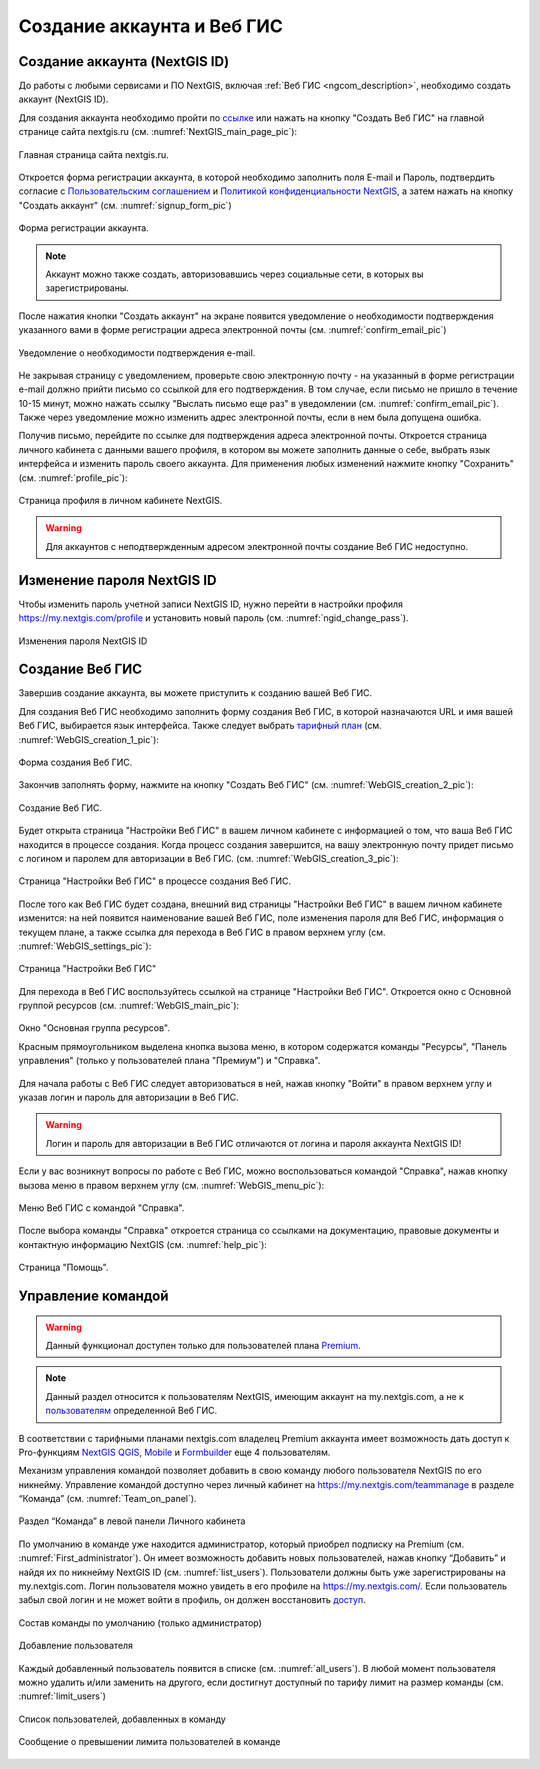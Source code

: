 .. _ngcom_create:

Создание аккаунта и Вeб ГИС
===========================

.. _ngcom_create_account:

Создание аккаунта (NextGIS ID)
-------------------------------

До работы с любыми сервисами и ПО NextGIS, включая :ref:`Веб ГИС <ngcom_description>`, необходимо создать аккаунт (NextGIS ID).

Для создания аккаунта необходимо пройти по `ссылке <https://my.nextgis.com/signup/?next=/webgis/>`_ или нажать на 
кнопку "Создать Веб ГИС" на главной странице сайта nextgis.ru (см. :numref:`NextGIS_main_page_pic`): 

.. figure:: _static/NextGIS_main_page.png
   :name: NextGIS_main_page_pic
   :align: center
   :width: 16cm

   Главная страница сайта nextgis.ru.

Откроется форма регистрации аккаунта, в которой необходимо заполнить поля E-mail и Пароль, подтвердить согласие с `Пользовательским соглашением <http://nextgis.ru/terms>`_ и `Политикой конфиденциальности NextGIS <http://nextgis.ru/privacy>`_, а затем нажать на кнопку "Создать аккаунт" (см. :numref:`signup_form_pic`)

.. figure:: _static/Signup_form.png
   :name: signup_form_pic
   :align: center
   :width: 16cm    

   Форма регистрации аккаунта.

.. note::

   Аккаунт можно также создать, авторизовавшись через социальные сети, в которых вы зарегистрированы.

После нажатия кнопки "Создать аккаунт" на экране появится уведомление о необходимости подтверждения указанного вами в форме регистрации адреса электронной почты (см. :numref:`confirm_email_pic`)

.. figure:: _static/Confirm_email.png
   :name: confirm_email_pic
   :align: center
   :width: 16cm    

   Уведомление о необходимости подтверждения e-mail.

Не закрывая страницу с уведомлением, проверьте свою электронную почту - на указанный в форме регистрации e-mail должно прийти письмо со ссылкой для его подтверждения. В том случае, если письмо не пришло в течение 10-15 минут, можно нажать ссылку "Выслать письмо еще раз" в уведомлении (см. :numref:`confirm_email_pic`). Также через уведомление можно изменить адрес электронной почты, если в нем была допущена ошибка.

Получив письмо, перейдите по ссылке для подтверждения адреса электронной почты. Откроется страница личного кабинета с данными вашего профиля, в котором вы можете заполнить данные о себе, выбрать язык интерфейса и изменить пароль своего аккаунта. Для применения любых изменений нажмите кнопку "Сохранить" (см. :numref:`profile_pic`): 

.. figure:: _static/Profile_ru.png
   :name: profile_pic
   :align: center
   :width: 16cm    
  
   Страница профиля в личном кабинете NextGIS.

.. warning::

   Для аккаунтов с неподтвержденным адресом электронной почты создание Веб ГИС недоступно.


.. _ngcom_ngid_change_password:

Изменение пароля NextGIS ID
---------------------------

Чтобы изменить пароль учетной записи NextGIS ID, нужно перейти в настройки профиля https://my.nextgis.com/profile и установить новый пароль (см. :numref:`ngid_change_pass`).

.. figure:: _static/ngid_change_pass_ru.png
   :name: ngid_change_pass
   :align: center
   :width: 16cm    

   Изменения пароля NextGIS ID

.. _ngcom_create_webgis:

Создание Веб ГИС
-----------------

Завершив создание аккаунта, вы можете приступить к созданию вашей Веб ГИС.

Для создания Веб ГИС необходимо заполнить форму создания Веб ГИС, в которой назначаются URL и  
имя вашей Веб ГИС, выбирается язык интерфейса. Также следует выбрать `тарифный план <http://nextgis.ru/nextgis-com/plans>`_ (см. :numref:`WebGIS_creation_1_pic`): 

.. figure:: _static/WebGIS_creation_1.png
   :name: WebGIS_creation_1_pic
   :align: center
   :width: 16cm    

   Форма создания Веб ГИС.

Закончив заполнять форму, нажмите на кнопку "Создать Веб ГИС" (см. :numref:`WebGIS_creation_2_pic`): 

.. figure:: _static/WebGIS_creation_2.png
   :name: WebGIS_creation_2_pic
   :align: center
   :width: 16cm     

   Создание Веб ГИС.

Будет открыта страница "Настройки Веб ГИС" в вашем личном кабинете с информацией о том, что ваша Веб ГИС находится в процессе создания. 
Когда процесс создания завершится, на вашу электронную почту придет письмо с логином и паролем для авторизации в Веб ГИС.
(см. :numref:`WebGIS_creation_3_pic`): 

.. figure:: _static/WebGIS_creation_3.png
   :name: WebGIS_creation_3_pic
   :align: center
   :width: 16cm    

   Страница "Настройки Веб ГИС" в процессе создания Веб ГИС.

После того как Веб ГИС будет создана, внешний вид страницы "Настройки Веб ГИС" в вашем личном кабинете изменится: на ней появится наименование вашей Веб ГИС, поле изменения пароля для Веб ГИС, информация о текущем плане, а также ссылка для перехода в Веб ГИС в правом верхнем углу (см. :numref:`WebGIS_settings_pic`): 

.. figure:: _static/WebGIS_settings.png
   :name: WebGIS_settings_pic
   :align: center
   :width: 16cm     

   Страница "Настройки Веб ГИС"

Для перехода в Веб ГИС воспользуйтесь ссылкой на странице "Настройки Веб ГИС". Откроется окно с Основной группой ресурсов (см. :numref:`WebGIS_main_pic`): 

.. figure:: _static/WebGIS_main_ru.png
   :name: WebGIS_main_pic
   :align: center
   :width: 16cm    

   Окно "Основная группа ресурсов".
   
   Красным прямоугольником выделена кнопка вызова меню, в котором содержатся команды "Ресурсы", "Панель управления" (только у пользователей плана "Премиум") и "Справка".

Для начала работы с Веб ГИС следует авторизоваться в ней, нажав кнопку "Войти" в правом верхнем углу и указав логин и пароль для авторизации в Веб ГИС.

.. warning::

   Логин и пароль для авторизации в Веб ГИС отличаются от логина и пароля аккаунта NextGIS ID!

Если у вас возникнут вопросы по работе с Веб ГИС, можно воспользоваться командой "Справка", нажав кнопку вызова меню в правом верхнем углу (см. :numref:`WebGIS_menu_pic`): 

.. figure:: _static/WebGIS_menu_ru.png
   :name: WebGIS_menu_pic
   :align: center
   :width: 16cm    

   Меню Веб ГИС с командой "Справка".

После выбора команды "Справка" откроется страница со ссылками на документацию, правовые документы и контактную информацию NextGIS (см. :numref:`help_pic`): 

.. figure:: _static/Help_ru.png
   :name: help_pic
   :align: center
   :width: 16cm     

   Страница "Помощь".
   

Управление командой
-----------------

.. warning::
   Данный функционал доступен только для пользователей плана `Premium <http://nextgis.ru/nextgis-com/plans>`_.


.. note::
   Данный раздел относится к пользователям NextGIS, имеющим аккаунт на my.nextgis.com, а не к `пользователям <https://docs.nextgis.ru/docs_ngweb/source/admin_tasks.html#ngw-create-group>`_ определенной Веб ГИС.
   

В соответствии с тарифными планами nextgis.com владелец Premium аккаунта имеет возможность дать доступ к Pro-функциям `NextGIS QGIS <https://nextgis.ru/nextgis-qgis#pro>`_, `Mobile <https://nextgis.ru/nextgis-mobile#pro>`_ и `Formbuilder <https://nextgis.ru/nextgis-formbuilder#pro>`_ еще 4 пользователям.

Механизм управления командой позволяет добавить в свою команду любого пользователя NextGIS по его никнейму. Управление командой доступно через личный кабинет на https://my.nextgis.com/teammanage в разделе “Команда” (см. :numref:`Team_on_panel`).

.. figure:: _static/Team_on_panel_ru.png
   :name: Team_on_panel
   :align: center
   :width: 7cm    

   Раздел “Команда” в левой панели Личного кабинета
   
По умолчанию в команде уже находится администратор, который приобрел подписку на Premium (см. :numref:`First_administrator`). Он имеет возможность добавить новых пользователей, нажав кнопку “Добавить” и найдя их по никнейму NextGIS ID (см. :numref:`list_users`). Пользователи должны быть уже зарегистрированы на my.nextgis.com. Логин пользователя можно увидеть в его профиле на https://my.nextgis.com/. Если пользователь забыл свой логин и не может войти в профиль, он должен восстановить `доступ <https://docs.nextgis.ru/docs_ngcom/source/faq_webgis.html#nextgis-id>`_.

.. figure:: _static/First_administrator_ru.png
   :name: First_administrator
   :align: center
   :width: 16cm    

   Состав команды по умолчанию (только администратор)
   
   
.. figure:: _static/list_users.png
   :name: list_users
   :align: center
   :width: 14cm    

   Добавление пользователя
   
   
Каждый добавленный пользователь появится в списке (см. :numref:`all_users`). В любой момент пользователя можно удалить и/или заменить на другого, если достигнут доступный по тарифу лимит на размер команды (см. :numref:`limit_users`)

.. figure:: _static/all_users_ru.png
   :name: all_users
   :align: center
   :width: 16cm    

   Список пользователей, добавленных в команду
   
   
.. figure:: _static/limit_users.png
   :name: limit_users
   :align: center
   :width: 12cm    

   Сообщение о превышении лимита пользователей в команде
